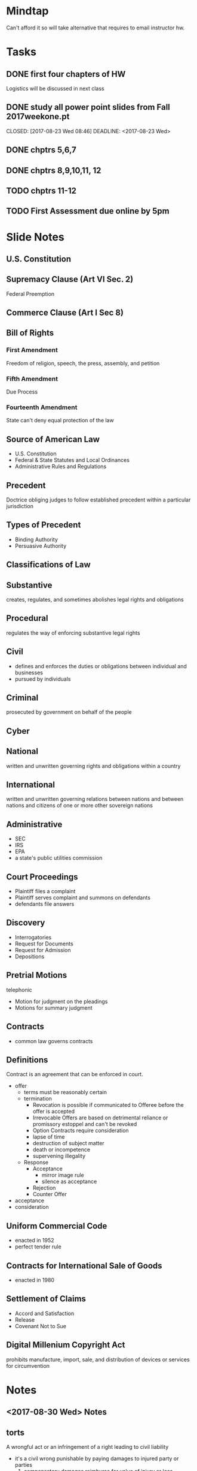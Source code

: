 * Mindtap
Can't afford it so will take alternative that requires to email instructor hw.
* Tasks
** DONE first four chapters of HW
   CLOSED: [2017-09-06 Wed 09:43] DEADLINE: <2017-09-06 Wed>
Logistics will be discussed in next class
** DONE study all power point slides from Fall 2017weekone.pt
   CLOSED: [2017-08-23 Wed 08:46] DEADLINE: <2017-08-23 Wed> 
** DONE chptrs 5,6,7
   CLOSED: [2017-09-17 Sun 08:48] DEADLINE: <2017-09-11 Mon>
** DONE chptrs 8,9,10,11, 12
   CLOSED: [2017-09-22 Fri 22:39] DEADLINE: <2017-09-18 Mon>
** TODO chptrs 11-12
   DEADLINE: <2017-09-25 Mon>
** TODO First Assessment due online by 5pm
   DEADLINE: <2017-09-30 Sat>
* Slide Notes
** U.S. Constitution
** Supremacy Clause (Art VI Sec. 2)
Federal Preemption
** Commerce Clause (Art I Sec 8)
** Bill of Rights
*** First Amendment
Freedom of religion, speech, the press, assembly, and petition
*** Fifth Amendment
Due Process
*** Fourteenth Amendment
State can't deny equal protection of the law
** Source of American Law
- U.S. Constitution
- Federal & State Statutes and Local Ordinances
- Administrative Rules and Regulations
  
** Precedent
Doctrice obliging judges to follow established precedent within a particular jurisdiction
** Types of Precedent
- Binding Authority
- Persuasive Authority

** Classifications of Law
** Substantive
creates, regulates, and sometimes abolishes legal rights and obligations
** Procedural
regulates the way of enforcing substantive legal rights
** Civil
- defines and enforces the duties or obligations between individual and businesses
- pursued by individuals
** Criminal
prosecuted by government on behalf of the people
** Cyber
** National
written and unwritten governing rights and obligations within a country
** International
written and unwritten governing relations between nations and between nations and citizens of one or more other sovereign nations
** Administrative
- SEC
- IRS
- EPA
- a state's public utilities commission
** Court Proceedings
- Plaintiff files a complaint
- Plaintiff serves complaint and summons on defendants
- defendants file answers
** Discovery
- Interrogatories
- Request for Documents
- Request for Admission
- Depositions
** Pretrial Motions
telephonic
- Motion for judgment on the pleadings
- Motions for summary judgment

** Contracts
- common law governs contracts
** Definitions
Contract is an agreement that can be enforced in court.
- offer
  - terms must be reasonably certain
  - termination
    - Revocation is possible if communicated to Offeree before the offer is accepted
    - Irrevocable Offers are based on detrimental reliance or promissory estoppel and can't be revoked
    - Option Contracts require consideration
    - lapse of time
    - destruction of subject matter
    - death or incompetence
    - supervening illegality
  - Response
    - Acceptance
      - mirror image rule
      - silence as acceptance
    - Rejection
    - Counter Offer
- acceptance
- consideration
** Uniform Commercial Code
- enacted in 1952
- perfect tender rule
** Contracts for International Sale of Goods
- enacted in 1980
** Settlement of Claims
- Accord and Satisfaction
- Release
- Covenant Not to Sue
** Digital Millenium Copyright Act
prohibits manufacture, import, sale, and distribution of devices or services for circumvention

* Notes
** <2017-08-30 Wed> Notes
** torts
A wrongful act or an infringement of a right leading to civil liability
- it's a civil wrong punishable by paying damages to injured party or parties
  1. compensatory damages
     reimburse for value of injury or loss
  2. punitive damages
     punish the tortfeasor to deter similar conduct
- Three types
  1. intentional
     - committed knowingly and with the intent to act
       Examples are below
       + Assault
       + Fraud
	 1. misstatement or omission of one or more material facts
	 2. made knowingly and with intent to deceive that a reasonable person would rely	 
       + Intentional Infliction of Emotional Distress
       + Invasion of Privacy
	 1. appropriation
	 2. intrusion in an individual's affairs or seclusion
	    in an area in which  the person has a reasonable
	    expectation of privacy
	 3. publication of information that places a person
	    in false light, and
	 4. public disclosure of private facts
       + Appropriation of Character
       + Fraudulent Misrepresentation
       + Interference with Contract
	 1. a valid contract exists between parties X and Y
	 2. a third party Z knows that said contract exists, and
	 3. Z intentionally causes X or Y to breach the contract
       + Interference with Business Relationship
	 1. No contract between X and Y, but Z knows or has reason to believe that X and Y
	    might enter into a business relationship and
	 2. Z intentionally interferes with X's attempt to establish a business relationship
     - Common law recognizes four types of false utterances that
       constitute indefensible defamation
       + loathsome communicable disease
       + improprieties while engaging in a profession
       + committed or imprisoned for a serious crime, and
     - Defense to intentional torts
       1. consent
       2. self-defense
	  - may use reasonably necessary force
       3. defense or assistance of others
       4. defense of property
       5. necessity
  2. unintentional
     - negligence
       + failing to exercise the standard of care
       + requires no intent
       + actionable negligence requires that
	 1. the tortfeasor owed a duty of care which the tortfeasor breached, thus causing proximately
	    a legally recognizable injury.
	 2. Reasonable person will be
	    1. attentive
	    2. aware of environment
	    3. careful
	    4. conscientious
	    5. even tempered, and
	    6. honest
  3. strict liability
- Arcticle I Section 8 of Constitution protects Intellectual Property
  - License is an agreement by which an intellectual property owner permits
    another party to use the IP for a limited purpose of a limited time.
    - Types of IP
      1. Trademarks
      2. Patents
      3. Copyrights
      4. Trade Secrets
	       
- Purpose of tort law is to compensate those who suffer legally recognizable injuries.
- Torts are a breach of a legal duty that proximately causes harm or injury

** <2017-09-06 Wed> Notes
** Digital Realty Trust, Inc. v. Somers
- legal issue: do whistleblowers under Dodd-Frank act have protection
** Trump vs. International Refugee Assistance Project

** <2017-09-11 Mon> Notes
For crime to be committed, must have intent and action
- braod categories of crimes
  - violent
  - property
  - public order
  - white collar
  - organized crime

* Final
  Based on the case law and factual analysis above the Supreme Court should
